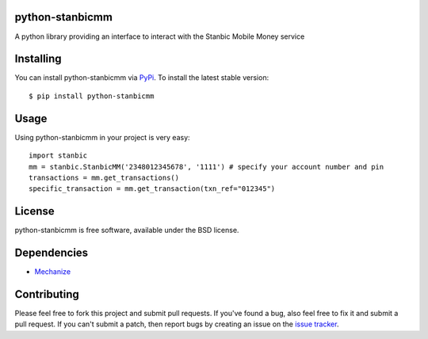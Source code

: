 python-stanbicmm
================

A python library providing an interface to interact with the Stanbic Mobile Money service

Installing
==========

You can install python-stanbicmm via `PyPi`_. To install the latest stable version::

  $ pip install python-stanbicmm

.. _PyPi: http://pypi.python.org/pypi/python-stanbicmm

Usage
=====

Using python-stanbicmm in your project is very easy::

  import stanbic
  mm = stanbic.StanbicMM('2348012345678', '1111') # specify your account number and pin
  transactions = mm.get_transactions()
  specific_transaction = mm.get_transaction(txn_ref="012345")

License
=======

python-stanbicmm is free software, available under the BSD license.

Dependencies
============

* `Mechanize <http://wwwsearch.sourceforge.net/mechanize/>`_

Contributing
============

Please feel free to fork this project and submit pull requests. If you've found a bug, 
also feel free to fix it and submit a pull request. If you can't submit a patch, then 
report bugs by creating an issue on the `issue tracker`_.

.. _issue tracker: https://github.com/timbaobjects/python-stanbicmm/issues
